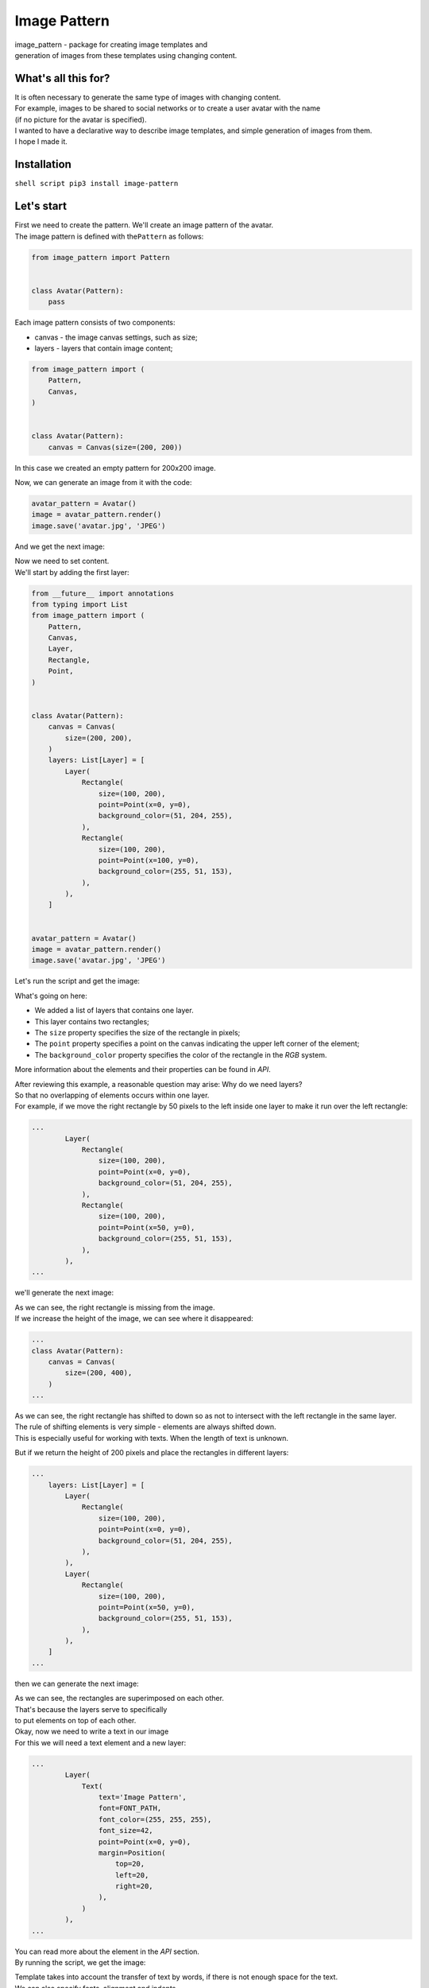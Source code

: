 Image Pattern
=============

|ImagePattern|

| image\_pattern - package for creating image templates and
| generation of images from these templates using changing content.

What's all this for?
--------------------

| It is often necessary to generate the same type of images with changing content.
| For example, images to be shared to social networks or to create a user avatar with the name
| (if no picture for the avatar is specified).

| I wanted to have a declarative way to describe image templates, and simple generation of images from them.
| I hope I made it.

Installation
------------

``shell script pip3 install image-pattern``

Let's start
-----------

| First we need to create the pattern. We'll create an image pattern of the avatar.
| The image pattern is defined with the\ ``Pattern`` as follows:

.. code:: python

    from image_pattern import Pattern


    class Avatar(Pattern):
        pass

Each image pattern consists of two components:

-  canvas - the image canvas settings, such as size;
-  layers - layers that contain image content;

.. code:: python

    from image_pattern import (
        Pattern,
        Canvas,
    )


    class Avatar(Pattern):
        canvas = Canvas(size=(200, 200))

In this case we created an empty pattern for 200x200 image.

Now, we can generate an image from it with the code:

.. code:: python

    avatar_pattern = Avatar()
    image = avatar_pattern.render()
    image.save('avatar.jpg', 'JPEG')

And we get the next image:

|Blank image for avatar|

| Now we need to set content.
| We'll start by adding the first layer:

.. code:: python

    from __future__ import annotations
    from typing import List
    from image_pattern import (
        Pattern,
        Canvas,
        Layer,
        Rectangle,
        Point,
    )


    class Avatar(Pattern):
        canvas = Canvas(
            size=(200, 200),
        )
        layers: List[Layer] = [
            Layer(
                Rectangle(
                    size=(100, 200),
                    point=Point(x=0, y=0),
                    background_color=(51, 204, 255),
                ),
                Rectangle(
                    size=(100, 200),
                    point=Point(x=100, y=0),
                    background_color=(255, 51, 153),
                ),
            ),
        ]


    avatar_pattern = Avatar()
    image = avatar_pattern.render()
    image.save('avatar.jpg', 'JPEG')

Let's run the script and get the image:

|Avatar with background|

What's going on here:

-  We added a list of layers that contains one layer.
-  This layer contains two rectangles;
-  The ``size`` property specifies the size of the rectangle in pixels;
-  The ``point`` property specifies a point on the canvas indicating the
   upper left corner of the element;
-  The ``background_color`` property specifies the color of the
   rectangle in the *RGB* system.

More information about the elements and their properties can be found in
*API*.

| After reviewing this example, a reasonable question may arise: Why do we need layers?
| So that no overlapping of elements occurs within one layer.
| For example, if we move the right rectangle by 50 pixels to the left inside one layer to make it run over the left rectangle:

.. code:: python

    ...
            Layer(
                Rectangle(
                    size=(100, 200),
                    point=Point(x=0, y=0),
                    background_color=(51, 204, 255),
                ),
                Rectangle(
                    size=(100, 200),
                    point=Point(x=50, y=0),
                    background_color=(255, 51, 153),
                ),
            ),
    ...

we'll generate the next image:

|Image with rectangular offset|

| As we can see, the right rectangle is missing from the image.
| If we increase the height of the image, we can see where it disappeared:

.. code:: python

    ...
    class Avatar(Pattern):
        canvas = Canvas(
            size=(200, 400),
        )
    ...

|Image with rectangle shift and height increase|

| As we can see, the right rectangle has shifted to down so as not to intersect with the left rectangle in the same layer.
| The rule of shifting elements is very simple - elements are always shifted down.
| This is especially useful for working with texts. When the length of text is unknown.

But if we return the height of 200 pixels and place the rectangles in
different layers:

.. code:: python

    ...
        layers: List[Layer] = [
            Layer(
                Rectangle(
                    size=(100, 200),
                    point=Point(x=0, y=0),
                    background_color=(51, 204, 255),
                ),
            ),
            Layer(
                Rectangle(
                    size=(100, 200),
                    point=Point(x=50, y=0),
                    background_color=(255, 51, 153),
                ),
            ),
        ]
    ...

then we can generate the next image:

|Picture with layers overlapping|

| As we can see, the rectangles are superimposed on each other.
| That's because the layers serve to specifically
| to put elements on top of each other.

| Okay, now we need to write a text in our image
| For this we will need a text element and a new layer:

.. code:: python

    ...
            Layer(
                Text(
                    text='Image Pattern',
                    font=FONT_PATH,
                    font_color=(255, 255, 255),
                    font_size=42,
                    point=Point(x=0, y=0),
                    margin=Position(
                        top=20,
                        left=20,
                        right=20,
                    ),
                )
            ),
    ...

| You can read more about the element in the *API* section.
| By running the script, we get the image:

|Picture with long text|

| Template takes into account the transfer of text by words, if there is not enough space for the text.
| We can also specify fonts, alignment and indents.

Let's put the first letters of words in the center of the image:

.. code:: python

    ...
    from image_pattern import (
        ...
        HorizontalAlignment,
        VerticalAlignment,
    )
    ...
            Layer(
                Text(
                    text='IP',
                    font=FONT_PATH,
                    font_color=(255, 255, 255),
                    font_size=102,
                    point=Point(x=100, y=100),
                    margin=Position(
                        left=20,
                        right=20,
                    ),
                    horizontal_alignment=HorizontalAlignment.CENTER,
                    vertical_alignment=VerticalAlignment.CENTER,
                ),
            ),
    ...

We got the image:

|Avatar with text in the center|

| Hmm... We have the feeling that the text is not in center of the image.
| However, that's not entirely true. This is because the image template is used to align the width of the entire line.
| And since the width of the letter ``I`` is less than the width of the letter ``P``, the text looks as if shifted.

To get rid of this effect, we will try to place each letter in the
center of its rectangle as follows.

.. code:: python

    ...
                Text(
                    text='I',
                    font=FONT_PATH,
                    font_color=(255, 255, 255),
                    font_size=102,
                    point=Point(x=50, y=100),
                    margin=Position(
                        left=20,
                        right=20,
                    ),
                    horizontal_alignment=HorizontalAlignment.CENTER,
                    vertical_alignment=VerticalAlignment.CENTER,
                ),
                Text(
                    text='P',
                    font=FONT_PATH,
                    font_color=(255, 255, 255),
                    font_size=102,
                    point=Point(x=150, y=100),
                    margin=Position(
                        left=20,
                        right=20,
                    ),
                    horizontal_alignment=HorizontalAlignment.CENTER,
                    vertical_alignment=VerticalAlignment.CENTER,
                ),
    ...

Having executed the script, we will get the following image:

|Аватар|

Success!

| But what do we do if we need to change the text in the image often?
| For this purpose, the template provides a context:

.. code:: python

    ...
    from image_pattern import (
        ...
        Context,
    )
    ...
    class AvatarContext(Context):
        first_char: str
        second_char: str
    ...
                Text(
                    text=AvatarContext.var('first_char'),
                    ...
                ),
                Text(
                    text=AvatarContext.var('second_char'),
                    ...
                ),
    ...
    context = AvatarContext(
        first_char='I',
        second_char='P',
    )
    avatar_pattern = Avatar(context=context)
    ...

| Now we can change the content of the generated image without changing the template itself.
| See the full code of the example in ``./examples/avatar.py``.

API
---

All classes are inherited from ``pydantic.BaseModel`` to validate passed
arguments, which imposes certain specifics when working with api.

Pattern
~~~~~~~

| Basic template class.
| The template must be inherited from it.
| To create a template, you need to override the following attributes:

-  canvas - attribute of the ``Canvas`` type. Sets the properties of the
   canvas.
-  layers - attribute of the ``List[Layer]`` type. Sets a list of
   layers.

The object constructor accepts the following arguments:
^^^^^^^^^^^^^^^^^^^^^^^^^^^^^^^^^^^^^^^^^^^^^^^^^^^^^^^

-  context - an argument of the ``Context`` type that will be passed to
   the elements to form their properties.

Methods of the object:
^^^^^^^^^^^^^^^^^^^^^^

-  render - returns the generated image object of the ``PIL.Image``
   type;
-  render\_to\_blob - returns the generated image object of the
   ``io.BytesIO`` type. Made simply for easy use of the generation
   results.

Canvas
~~~~~~

The object describing the properties of the canvas.

The object constructor accepts the following arguments:
^^^^^^^^^^^^^^^^^^^^^^^^^^^^^^^^^^^^^^^^^^^^^^^^^^^^^^^

-  size - is the size of the canvas. It can be set as
   ``Tuple[int, int]`` as well as context variable.

Layer
~~~~~

| An object that describes a layer containing image content.
| The layers are overlapping, starting from the first layer in the list - the bottom layer, and ending with the last layer in the list - the top layer.

The object constructor accepts the following arguments:
^^^^^^^^^^^^^^^^^^^^^^^^^^^^^^^^^^^^^^^^^^^^^^^^^^^^^^^

-  \*elements - a list of items ``Recatngle`` or ``Text`` to add to the image.

Context
~~~~~~~

| An object that describes the context of an image. The context is described by the object attributes.
| The context is an heir to ``pydantic.BaseModel``, so it requires a description of the types to perform the validation.

Methods of the object:
^^^^^^^^^^^^^^^^^^^^^^

-  var(attribute\_name: str) - indicates which context variable to use for this attribute.

Positionable elements
~~~~~~~~~~~~~~~~~~~~~

Rectangle
^^^^^^^^^

An object that adds rectangles to an image.

The object constructor accepts the following arguments:
'''''''''''''''''''''''''''''''''''''''''''''''''''''''

-  point - ``Point`` object, which points to the upper left corner of
   the element in the image;
-  horizontal\_alignment - one of the values of the enumeration
   ``HorizontalAlignment``, to specify the horizontal alignment. Can be
   set from a context variable. By default -
   ``HorizontalAlignment.LEFT``;
-  vertical\_alignment - one of the values of the enumeration
   ``VerticalAlignment``, to specify the vertical alignment. Can be set
   from a context variable. By default - ``VerticalAlignment.TOP``;
-  size - element size. It can be set as ``Tuple[int, int]`` as well as
   context variable;
-  brightness - element brightness. Optional argument. It ca be set as
   ``float`` from 0 to 1 or context variable;
-  background\_image - sets the background image for the element.
   Optional argument. Must set the path to the image. Can be set from a
   context variable. The background image is scaled to the same extent
   as set in css - ``background-size: cover;``.
-  background\_color - sets the color of background of the element.
   Optional argument if set ``background_image``. Used when generating
   an element only when the property ``background_image`` is not set.
   It can be set as RGB ``Tuple[int, int, int]`` or RGBA
   ``Tuple[int, int, int]``. Can be set from a context variable.
-  alpha - alpha assignment. Optional argument. It can be set as ``int``
   from 0 to 255. Can be set from a context variable.

Text
^^^^

An object that adds text to the image.

The object constructor accepts the following arguments:
'''''''''''''''''''''''''''''''''''''''''''''''''''''''

-  point - ``Point`` object, which points to the upper left corner of
   the element in the image;
-  horizontal\_alignment - one of the values of the enumeration
   ``HorizontalAlignment``, to specify the horizontal alignment. Can be
   set from a context variable. By default -
   ``HorizontalAlignment.LEFT``;
-  vertical\_alignment - one of the values of the enumeration
   ``VerticalAlignment``, to specify the vertical alignment. Can be set
   from a context variable. By default - ``VerticalAlignment.TOP``;
-  font - specifies the font to be used for text. Presented as a path to
   OpenType or TrueType font. Can be set from a context variable.
-  font\_size - sets the font size. It can be represented by a ``int``
   or context variable. By default - ``12``;
-  font\_color - sets the font color as RGB ``Tuple[int, int, int]``.
   Can be set from context variable. By default - ``(0, 0, 0)``;
-  text - specifies, directly, the text to be added to the image. It can
   be set as ``str`` or context variable;
-  line\_height - sets the height of the line. Optional argument. It can
   be set as ``int``\ or context variable;
-  margin - sets the indents for the text relative to the canvas.
   Optional argument. It can be set as ``Position`` or context variable;

Support objects
~~~~~~~~~~~~~~~

Point
^^^^^

Describes the point on the canvas.

The object constructor accepts the following arguments:
'''''''''''''''''''''''''''''''''''''''''''''''''''''''

-  x - x coordinate as ``int``;
-  y - y coordinate as ``int``.

Position
^^^^^^^^

Describes the position of the element relative to the sides of the
canvas. For example, indents for text.

-  top - ``int`` indented from the top edge of the canvas;
-  right - ``int`` indented from the right edge of the canvas;
-  bottom - ``int`` indented from the bottom edge of the canvas;
-  left - ``int`` indented from the left edge of the canvas.

Enums
~~~~~

HorizontalAlignment
^^^^^^^^^^^^^^^^^^^

Provides horizontal alignment options.

Values
''''''

-  HorizontalAlignment.LEFT - left edge alignment;
-  HorizontalAlignment.CENTER - center alignment;
-  HorizontalAlignment.RIGHT - right edge alignment.

VerticalAlignment
^^^^^^^^^^^^^^^^^

Provides vertical alignment options.

Values
''''''

-  VerticalAlignment.TOP - top edge alignment;
-  VerticalAlignment.CENTER - center alignment;
-  VerticalAlignment.BOTTOM - bottom edge alignment.

Integrations
~~~~~~~~~~~~

Django
^^^^^^

| For integration with django, the package provides the ``image_pattern.cotrib.ImagePatternField`` field inherited from ``django.db.models.ImageField``.
| The field has a preset element ``blank = True`` relative to ``ImageField`` and a number of new arguments:

-  pattern - image pattern;
-  context - ``callback`` object method that returns the context for
   generating the image. Optional argument.
   if the method is not specified, the object method
   ``get_image_pattern_context`` will be used;
-  should\_be\_created - ``callback`` object method, indicating the need
   to generate an image. Optional argument. The method is not specified, the object method ``image_pattern_should_be_created`` will be used.

| The image is generated if the field is empty and ``should_be_created`` returns ``True``.
| For more information ``ImagePatternField``\ see the example project in ``./django_example``.

TODO
~~~~

-  [ ] Do something with the autocomplete to create objects (Since all
   objects are inherited from pydantic.BaseModel, they do not contain
   meta information for the autocomplete. Perhaps should manually write
   all the constructors.).
-  [ ] Think about using context. Using Context.var() with a string name
   does not seem to be the best way.
-  [ ] Make it possible to shift within the layer not only to down, but
   also to the right.
-  [ ] Setting the center of the background image.
-  [ ] Test refactoring and bringing coverage to 100%.
-  [ ] Setup linter.
-  [ ] Check with mypy.
-  [ ] Setup github actions.

.. |ImagePattern| image:: https://raw.githubusercontent.com/brogency/image-pattern/master/assets/avatar-finally.jpg
.. |Blank image for avatar| image:: https://raw.githubusercontent.com/brogency/image-pattern/master/assets/empty-avatar.jpg
.. |Avatar with background| image:: https://raw.githubusercontent.com/brogency/image-pattern/master/assets/avatar-with-background.jpg
.. |Image with rectangular offset| image:: ./assets/avatar-with-offset.jpg
.. |Image with rectangle shift and height increase| image:: https://raw.githubusercontent.com/brogency/image-pattern/master/assets/avatar-with-offset-height.jpg
.. |Picture with layers overlapping| image:: https://raw.githubusercontent.com/brogency/image-pattern/master/assets/avata-rwith-offset-layers.jpg
.. |Picture with long text| image:: https://raw.githubusercontent.com/brogency/image-pattern/master/assets/avatar-long-text.jpg
.. |Avatar with text in the center| image:: https://raw.githubusercontent.com/brogency/image-pattern/master/assets/avatar-center-text.jpg
.. |Аватар| image:: https://raw.githubusercontent.com/brogency/image-pattern/master/assets/avatar-finally.jpg
